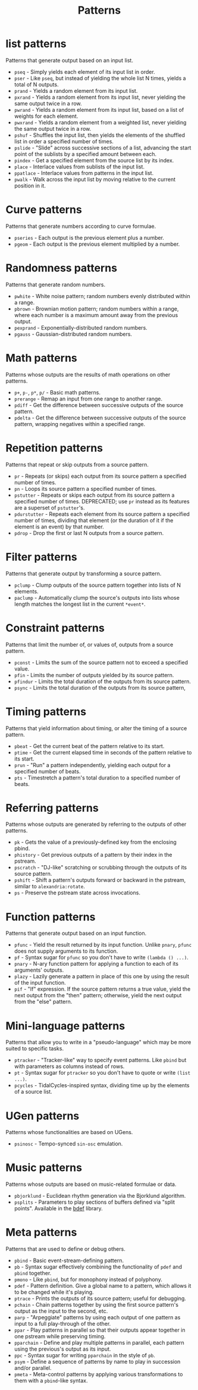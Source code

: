 #+TITLE: Patterns
#+DESCRIPTION: Index of cl-patterns pattern classes
#+OPTIONS: num:nil

* list patterns
Patterns that generate output based on an input list.
- ~pseq~ - Simply yields each element of its input list in order.
- ~pser~ - Like ~pseq~, but instead of yielding the whole list N times, yields a total of N outputs.
- ~prand~ - Yields a random element from its input list.
- ~pxrand~ - Yields a random element from its input list, never yielding the same output twice in a row.
- ~pwrand~ - Yields a random element from its input list, based on a list of weights for each element.
- ~pwxrand~ - Yields a random element from a weighted list, never yielding the same output twice in a row.
- ~pshuf~ - Shuffles the input list, then yields the elements of the shuffled list in order a specified number of times.
- ~pslide~ - "Slide" across successive sections of a list, advancing the start point of the sublists by a specified amount between each.
- ~pindex~ - Get a specified element from the source list by its index.
- ~place~ - Interlace values from sublists of the input list.
- ~ppatlace~ - Interlace values from patterns in the input list.
- ~pwalk~ - Walk across the input list by moving relative to the current position in it.

* Curve patterns
Patterns that generate numbers according to curve formulae.
- ~pseries~ - Each output is the previous element plus a number.
- ~pgeom~ - Each output is the previous element multiplied by a number.
# - ~penv~ - FIX

* Randomness patterns
Patterns that generate random numbers.
- ~pwhite~ - White noise pattern; random numbers evenly distributed within a range.
- ~pbrown~ - Brownian motion pattern; random numbers within a range, where each number is a maximum amount away from the previous output.
- ~pexprand~ - Exponentially-distributed random numbers.
- ~pgauss~ - Gaussian-distributed random numbers.

* Math patterns
Patterns whose outputs are the results of math operations on other patterns.
- ~p+~, ~p-~, ~p*~, ~p/~ - Basic math patterns.
- ~prerange~ - Remap an input from one range to another range.
- ~pdiff~ - Get the difference between successive outputs of the source pattern.
- ~pdelta~ - Get the difference between successive outputs of the source pattern, wrapping negatives within a specified range.

* Repetition patterns
Patterns that repeat or skip outputs from a source pattern.
- ~pr~ - Repeats (or skips) each output from its source pattern a specified number of times.
- ~pn~ - Loops its source pattern a specified number of times.
- ~pstutter~ - Repeats or skips each output from its source pattern a specified number of times. DEPRECATED; use ~pr~ instead as its features are a superset of ~pstutter~'s.
- ~pdurstutter~ - Repeats each element from its source pattern a specified number of times, dividing that element (or the duration of it if the element is an event) by that number.
- ~pdrop~ - Drop the first or last N outputs from a source pattern.

* Filter patterns
Patterns that generate output by transforming a source pattern.
- ~pclump~ - Clump outputs of the source pattern together into lists of N elements.
- ~paclump~ - Automatically clump the source's outputs into lists whose length matches the longest list in the current ~*event*~.

* Constraint patterns
Patterns that limit the number of, or values of, outputs from a source pattern.
- ~pconst~ - Limits the sum of the source pattern not to exceed a specified value.
- ~pfin~ - Limits the number of outputs yielded by its source pattern.
- ~pfindur~ - Limits the total duration of the outputs from its source pattern.
- ~psync~ - Limits the total duration of the outputs from its source pattern, 

* Timing patterns
Patterns that yield information about timing, or alter the timing of a source pattern.
- ~pbeat~ - Get the current beat of the pattern relative to its start.
- ~ptime~ - Get the current elapsed time in seconds of the pattern relative to its start.
- ~prun~ - "Run" a pattern independently, yielding each output for a specified number of beats.
- ~pts~ - Timestretch a pattern's total duration to a specified number of beats.

* Referring patterns
Patterns whose outputs are generated by referring to the outputs of other patterns.
- ~pk~ - Gets the value of a previously-defined key from the enclosing pbind.
- ~phistory~ - Get previous outputs of a pattern by their index in the pstream.
- ~pscratch~ - "DJ-like" scratching or scrubbing through the outputs of its source pattern.
- ~pshift~ - Shift a pattern's outputs forward or backward in the pstream, similar to ~alexandria:rotate~.
- ~ps~ - Preserve the pstream state across invocations.

* Function patterns
Patterns that generate output based on an input function.
- ~pfunc~ - Yield the result returned by its input function. Unlike ~pnary~, ~pfunc~ does not supply arguments to its function.
- ~pf~ - Syntax sugar for ~pfunc~ so you don't have to write ~(lambda () ...)~.
- ~pnary~ - N-ary function pattern for applying a function to each of its arguments' outputs.
- ~plazy~ - Lazily generate a pattern in place of this one by using the result of the input function.
- ~pif~ - "If" expression. If the source pattern returns a true value, yield the next output from the "then" pattern; otherwise, yield the next output from the "else" pattern.

* Mini-language patterns
Patterns that allow you to write in a "pseudo-language" which may be more suited to specific tasks.
- ~ptracker~ - "Tracker-like" way to specify event patterns. Like ~pbind~ but with parameters as columns instead of rows.
- ~pt~ - Syntax sugar for ~ptracker~ so you don't have to quote or write ~(list ...)~.
- ~pcycles~ - TidalCycles-inspired syntax, dividing time up by the elements of a source list.

* UGen patterns
Patterns whose functionalities are based on UGens.
- ~psinosc~ - Tempo-synced ~sin-osc~ emulation.

* Music patterns
Patterns whose outputs are based on music-related formulae or data.
- ~pbjorklund~ - Euclidean rhythm generation via the Bjorklund algorithm.
- ~psplits~ - Parameters to play sections of buffers defined via "split points". Available in the [[https://github.com/defaultxr/bdef][bdef]] library.

* Meta patterns
Patterns that are used to define or debug others.
- ~pbind~ - Basic event-stream-defining pattern.
- ~pb~ - Syntax sugar effectively combining the functionality of ~pdef~ and ~pbind~ together.
- ~pmono~ - Like ~pbind~, but for monophony instead of polyphony.
- ~pdef~ - Pattern definition. Give a global name to a pattern, which allows it to be changed while it's playing.
- ~ptrace~ - Prints the outputs of its source pattern; useful for debugging.
- ~pchain~ - Chain patterns together by using the first source pattern's output as the input to the second, etc.
- ~parp~ - "Arpeggiate" patterns by using each output of one pattern as input to a full play-through of the other.
- ~ppar~ - Play patterns in parallel so that their outputs appear together in one pstream while preserving timing.
- ~pparchain~ - Define and play multiple patterns in parallel, each pattern using the previous's output as its input.
- ~ppc~ - Syntax sugar for writing ~pparchain~ in the style of ~pb~.
- ~psym~ - Define a sequence of patterns by name to play in succession and/or parallel.
- ~pmeta~ - Meta-control patterns by applying various transformations to them with a ~pbind~-like syntax.
